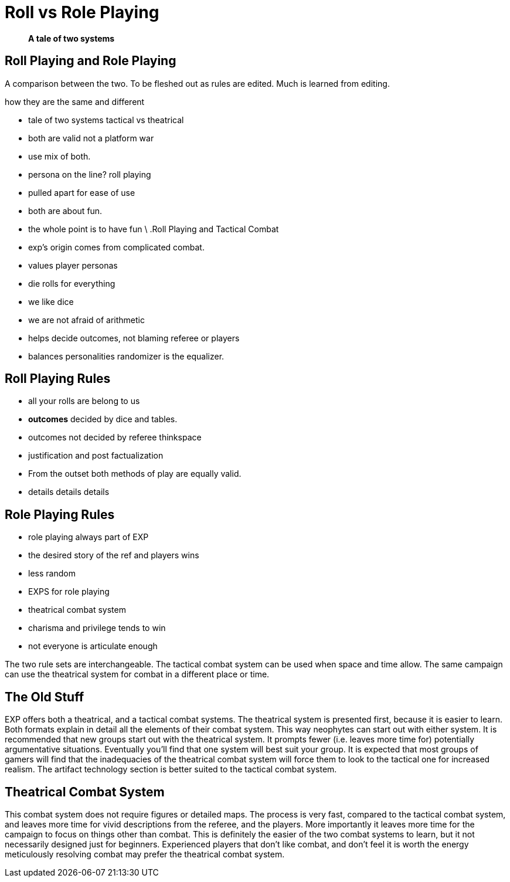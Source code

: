 = Roll vs Role Playing

[quote]
____
*A tale of two systems*
____

== Roll Playing and Role Playing 
A comparison between the two.
To be fleshed out as rules are edited.
Much is learned from editing.

.how they are the same and different
* tale of two systems tactical vs theatrical
* both are valid not a platform war
* use mix of both.
* persona on the line? roll playing
* pulled apart for ease of use

* both are about fun. 
* the whole point is to have fun
\
.Roll Playing and Tactical Combat
* exp's origin comes from complicated combat.
* values player personas
* die rolls for everything
* we like dice
* we are not afraid of arithmetic
* helps decide outcomes, not blaming referee or players
* balances personalities randomizer is the equalizer.

== Roll Playing Rules
* all your rolls are belong to us
* *outcomes* decided by dice and tables.
* outcomes not decided by referee thinkspace
* justification and post factualization
* From the outset both methods of play are equally valid.
* details details details

== Role Playing Rules
* role playing always part of EXP
* the desired story of the ref and players wins
* less random 
* EXPS for role playing
* theatrical combat system
* charisma and privilege tends to win
* not everyone is articulate enough


// One is no better than the other. 
// One is no more fun than they other.

The two rule sets are interchangeable.
The tactical combat system can be used when space and time allow.
The same campaign can use the theatrical system for combat in a different place or time. 


== The Old Stuff

EXP offers both a theatrical, and a tactical combat systems.
The theatrical system is presented first, because it is easier to learn.
Both formats explain in detail all the elements of their combat system.
This way neophytes can start out with either system.
It is recommended that new groups start out with the theatrical system.
It prompts fewer (i.e.
leaves more time for) potentially argumentative situations.
Eventually you'll find that one system will best suit your group.
It is expected that most groups of gamers will find that the inadequacies of the theatrical combat system will force them to look to the tactical one for increased realism.
The artifact technology section is better suited to the tactical combat system.

== Theatrical Combat System

This combat system does not require figures or detailed maps.
The process is very fast, compared to the tactical combat system, and leaves more time for vivid descriptions from the referee, and the players.
More importantly it leaves more time for the campaign to focus on things other than combat.
This is definitely the easier of the two combat systems to learn, but it not necessarily designed just for beginners.
Experienced players that don't like combat, and don't feel it is worth the energy meticulously resolving combat may prefer the theatrical combat system.